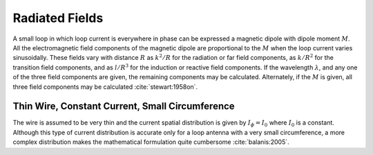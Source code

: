 Radiated Fields
===============

A small loop in which loop current is everywhere in phase can be expressed a magnetic dipole with dipole moment :math:`M`. All the electromagnetic field components of the magnetic dipole are proportional to the :math:`M` when the loop current varies sinusoidally. These fields vary with distance :math:`R` as :math:`k^2/R` for the radiation or far field components, as :math:`k/R^2` for the transition field components, and as :math:`l/R^3` for the induction or reactive field components. If the wavelength :math:`\lambda`, and any one of the three field components are given, the remaining components may be calculated. Alternately, if the :math:`M` is given, all three field components may be calculated :cite:`stewart:1958on`.

Thin Wire, Constant Current, Small Circumference
------------------------------------------------

The wire is assumed to be very thin and the current spatial distribution is given by :math:`I_\phi = I_0` where :math:`I_0` is a constant. Although this type of current distribution is accurate only for a loop antenna with a very small circumference, a more complex distribution makes the mathematical formulation quite cumbersome :cite:`balanis:2005`.

.. math::
	:label: A_vec
	
	\vec A = j \frac{k \mu a^2 I_0 \sin \theta}{4 r} \left[ 1 + \frac{1}{jkr} \right] e^{-jkr} \vec a_\phi

.. math::
	:label: electric_field_components
	
	\begin{aligned} 
	E_r &= 0 \\
	E_\theta &= 0 \\
	E_\phi &= \eta \frac{ (ka)^2 I_0 \sin \theta}{4 r} \left[ 1 + \frac{1}{jkr} \right] e^{-jkr}
	\end{aligned} 
	
.. math::
	:label: magnetic_field_components
	
	\begin{aligned} 
	H_r &= j \frac{k a^2 I_0 \cos \theta}{2 r^2} \left[ 1 + \frac{1}{jkr} \right] e^{-jkr} \\ 
	H_\theta &= - \frac{ (ka)^2 I_0 \sin \theta}{4 r} \left[ 1 + \frac{1}{jkr} - \frac{1}{(kr)^2} \right] e^{-jkr} \\ 
	H_\phi &= 0 
	\end{aligned} 
